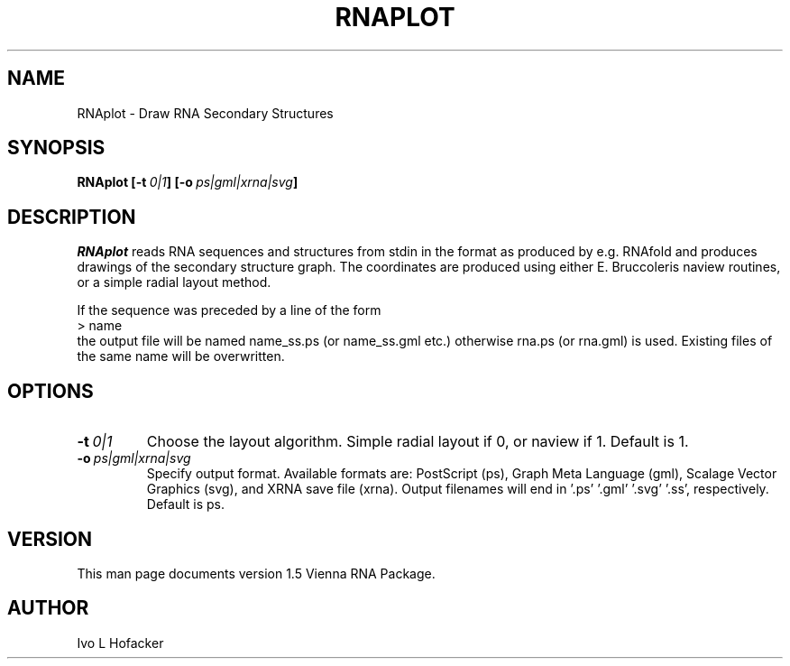 .TH RNAPLOT l
.ER
.SH NAME
RNAplot \- Draw RNA Secondary Structures
.SH SYNOPSIS
\fBRNAplot [\-t\ \fI0|1\fP] [\-o\ \fIps|gml|xrna|svg\fP]

.SH DESCRIPTION
.I RNAplot
reads RNA sequences and structures from stdin in the format as produced by
e.g. RNAfold and produces drawings of the secondary structure graph.
The coordinates are produced using either E. Bruccoleris naview routines,
or a simple radial layout method.

If the sequence was preceded by a line of the form
.br
> name
.br
the output file will be named  name_ss.ps  (or name_ss.gml etc.) otherwise
rna.ps (or rna.gml) is used. Existing files of the same name will be
overwritten.


.SH OPTIONS
.TP
.B \-t\ \fI0|1\fP
Choose the layout algorithm. Simple radial layout if 0, or naview if 1.
Default is 1.
.TP
.B \-o\ \fIps|gml|xrna|svg\fP
Specify output format. Available formats are: PostScript (ps), Graph
Meta Language (gml), Scalage Vector Graphics (svg), and XRNA save file
(xrna). Output filenames will end in '.ps' '.gml' '.svg' '.ss',
respectively. Default is ps.

.SH "VERSION"
This man page documents version 1.5 Vienna RNA Package.
.SH AUTHOR
Ivo L Hofacker
